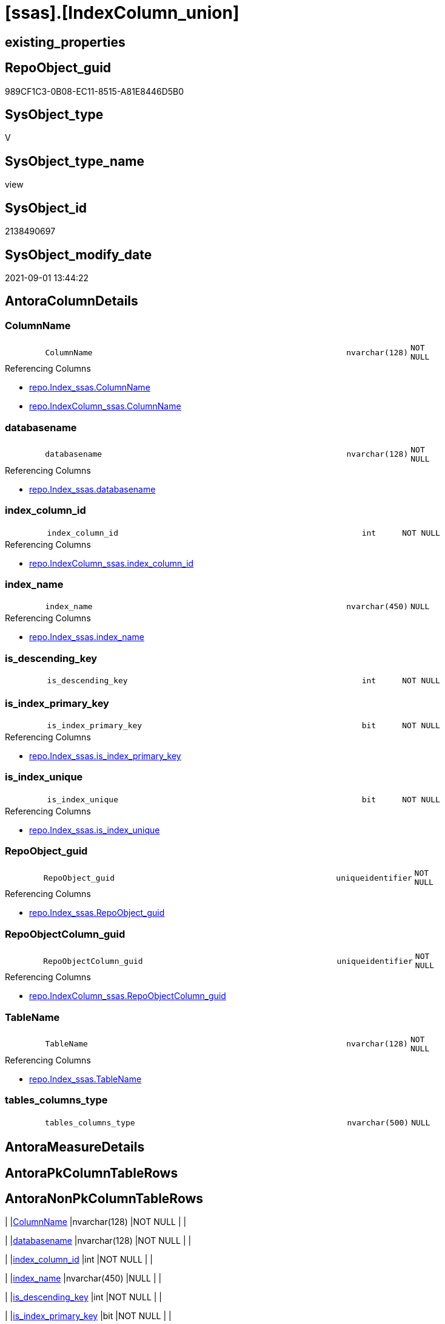 = [ssas].[IndexColumn_union]

== existing_properties

// tag::existing_properties[]
:ExistsProperty--antorareferencedlist:
:ExistsProperty--antorareferencinglist:
:ExistsProperty--is_repo_managed:
:ExistsProperty--is_ssas:
:ExistsProperty--referencedobjectlist:
:ExistsProperty--sql_modules_definition:
:ExistsProperty--FK:
:ExistsProperty--Columns:
// end::existing_properties[]

== RepoObject_guid

// tag::RepoObject_guid[]
989CF1C3-0B08-EC11-8515-A81E8446D5B0
// end::RepoObject_guid[]

== SysObject_type

// tag::SysObject_type[]
V 
// end::SysObject_type[]

== SysObject_type_name

// tag::SysObject_type_name[]
view
// end::SysObject_type_name[]

== SysObject_id

// tag::SysObject_id[]
2138490697
// end::SysObject_id[]

== SysObject_modify_date

// tag::SysObject_modify_date[]
2021-09-01 13:44:22
// end::SysObject_modify_date[]

== AntoraColumnDetails

// tag::AntoraColumnDetails[]
[#column-ColumnName]
=== ColumnName

[cols="d,8m,m,m,m,d"]
|===
|
|ColumnName
|nvarchar(128)
|NOT NULL
|
|
|===

.Referencing Columns
--
* xref:repo.Index_ssas.adoc#column-ColumnName[+repo.Index_ssas.ColumnName+]
* xref:repo.IndexColumn_ssas.adoc#column-ColumnName[+repo.IndexColumn_ssas.ColumnName+]
--


[#column-databasename]
=== databasename

[cols="d,8m,m,m,m,d"]
|===
|
|databasename
|nvarchar(128)
|NOT NULL
|
|
|===

.Referencing Columns
--
* xref:repo.Index_ssas.adoc#column-databasename[+repo.Index_ssas.databasename+]
--


[#column-index_column_id]
=== index_column_id

[cols="d,8m,m,m,m,d"]
|===
|
|index_column_id
|int
|NOT NULL
|
|
|===

.Referencing Columns
--
* xref:repo.IndexColumn_ssas.adoc#column-index_column_id[+repo.IndexColumn_ssas.index_column_id+]
--


[#column-index_name]
=== index_name

[cols="d,8m,m,m,m,d"]
|===
|
|index_name
|nvarchar(450)
|NULL
|
|
|===

.Referencing Columns
--
* xref:repo.Index_ssas.adoc#column-index_name[+repo.Index_ssas.index_name+]
--


[#column-is_descending_key]
=== is_descending_key

[cols="d,8m,m,m,m,d"]
|===
|
|is_descending_key
|int
|NOT NULL
|
|
|===


[#column-is_index_primary_key]
=== is_index_primary_key

[cols="d,8m,m,m,m,d"]
|===
|
|is_index_primary_key
|bit
|NOT NULL
|
|
|===

.Referencing Columns
--
* xref:repo.Index_ssas.adoc#column-is_index_primary_key[+repo.Index_ssas.is_index_primary_key+]
--


[#column-is_index_unique]
=== is_index_unique

[cols="d,8m,m,m,m,d"]
|===
|
|is_index_unique
|bit
|NOT NULL
|
|
|===

.Referencing Columns
--
* xref:repo.Index_ssas.adoc#column-is_index_unique[+repo.Index_ssas.is_index_unique+]
--


[#column-RepoObject_guid]
=== RepoObject_guid

[cols="d,8m,m,m,m,d"]
|===
|
|RepoObject_guid
|uniqueidentifier
|NOT NULL
|
|
|===

.Referencing Columns
--
* xref:repo.Index_ssas.adoc#column-RepoObject_guid[+repo.Index_ssas.RepoObject_guid+]
--


[#column-RepoObjectColumn_guid]
=== RepoObjectColumn_guid

[cols="d,8m,m,m,m,d"]
|===
|
|RepoObjectColumn_guid
|uniqueidentifier
|NOT NULL
|
|
|===

.Referencing Columns
--
* xref:repo.IndexColumn_ssas.adoc#column-RepoObjectColumn_guid[+repo.IndexColumn_ssas.RepoObjectColumn_guid+]
--


[#column-TableName]
=== TableName

[cols="d,8m,m,m,m,d"]
|===
|
|TableName
|nvarchar(128)
|NOT NULL
|
|
|===

.Referencing Columns
--
* xref:repo.Index_ssas.adoc#column-TableName[+repo.Index_ssas.TableName+]
--


[#column-tables_columns_type]
=== tables_columns_type

[cols="d,8m,m,m,m,d"]
|===
|
|tables_columns_type
|nvarchar(500)
|NULL
|
|
|===


// end::AntoraColumnDetails[]

== AntoraMeasureDetails

// tag::AntoraMeasureDetails[]

// end::AntoraMeasureDetails[]

== AntoraPkColumnTableRows

// tag::AntoraPkColumnTableRows[]











// end::AntoraPkColumnTableRows[]

== AntoraNonPkColumnTableRows

// tag::AntoraNonPkColumnTableRows[]
|
|<<column-ColumnName>>
|nvarchar(128)
|NOT NULL
|
|

|
|<<column-databasename>>
|nvarchar(128)
|NOT NULL
|
|

|
|<<column-index_column_id>>
|int
|NOT NULL
|
|

|
|<<column-index_name>>
|nvarchar(450)
|NULL
|
|

|
|<<column-is_descending_key>>
|int
|NOT NULL
|
|

|
|<<column-is_index_primary_key>>
|bit
|NOT NULL
|
|

|
|<<column-is_index_unique>>
|bit
|NOT NULL
|
|

|
|<<column-RepoObject_guid>>
|uniqueidentifier
|NOT NULL
|
|

|
|<<column-RepoObjectColumn_guid>>
|uniqueidentifier
|NOT NULL
|
|

|
|<<column-TableName>>
|nvarchar(128)
|NOT NULL
|
|

|
|<<column-tables_columns_type>>
|nvarchar(500)
|NULL
|
|

// end::AntoraNonPkColumnTableRows[]

== AntoraIndexList

// tag::AntoraIndexList[]

// end::AntoraIndexList[]

== AntoraParameterList

// tag::AntoraParameterList[]

// end::AntoraParameterList[]

== Other tags

source: property.RepoObjectProperty_cross As rop_cross


=== AdocUspSteps

// tag::adocuspsteps[]

// end::adocuspsteps[]


=== AntoraReferencedList

// tag::antorareferencedlist[]
* xref:ssas.IndexColumn_from_IsKey.adoc[]
* xref:ssas.IndexColumn_from_IsUnique.adoc[]
* xref:ssas.IndexColumn_from_Relationship.adoc[]
// end::antorareferencedlist[]


=== AntoraReferencingList

// tag::antorareferencinglist[]
* xref:repo.Index_ssas.adoc[]
* xref:repo.IndexColumn_ssas.adoc[]
// end::antorareferencinglist[]


=== exampleUsage

// tag::exampleusage[]

// end::exampleusage[]


=== exampleUsage_2

// tag::exampleusage_2[]

// end::exampleusage_2[]


=== exampleUsage_3

// tag::exampleusage_3[]

// end::exampleusage_3[]


=== exampleUsage_4

// tag::exampleusage_4[]

// end::exampleusage_4[]


=== exampleUsage_5

// tag::exampleusage_5[]

// end::exampleusage_5[]


=== exampleWrong_Usage

// tag::examplewrong_usage[]

// end::examplewrong_usage[]


=== has_execution_plan_issue

// tag::has_execution_plan_issue[]

// end::has_execution_plan_issue[]


=== has_get_referenced_issue

// tag::has_get_referenced_issue[]

// end::has_get_referenced_issue[]


=== has_history

// tag::has_history[]

// end::has_history[]


=== has_history_columns

// tag::has_history_columns[]

// end::has_history_columns[]


=== is_persistence

// tag::is_persistence[]

// end::is_persistence[]


=== is_persistence_check_duplicate_per_pk

// tag::is_persistence_check_duplicate_per_pk[]

// end::is_persistence_check_duplicate_per_pk[]


=== is_persistence_check_for_empty_source

// tag::is_persistence_check_for_empty_source[]

// end::is_persistence_check_for_empty_source[]


=== is_persistence_delete_changed

// tag::is_persistence_delete_changed[]

// end::is_persistence_delete_changed[]


=== is_persistence_delete_missing

// tag::is_persistence_delete_missing[]

// end::is_persistence_delete_missing[]


=== is_persistence_insert

// tag::is_persistence_insert[]

// end::is_persistence_insert[]


=== is_persistence_truncate

// tag::is_persistence_truncate[]

// end::is_persistence_truncate[]


=== is_persistence_update_changed

// tag::is_persistence_update_changed[]

// end::is_persistence_update_changed[]


=== is_repo_managed

// tag::is_repo_managed[]
0
// end::is_repo_managed[]


=== is_ssas

// tag::is_ssas[]
0
// end::is_ssas[]


=== microsoft_database_tools_support

// tag::microsoft_database_tools_support[]

// end::microsoft_database_tools_support[]


=== MS_Description

// tag::ms_description[]

// end::ms_description[]


=== persistence_source_RepoObject_fullname

// tag::persistence_source_repoobject_fullname[]

// end::persistence_source_repoobject_fullname[]


=== persistence_source_RepoObject_fullname2

// tag::persistence_source_repoobject_fullname2[]

// end::persistence_source_repoobject_fullname2[]


=== persistence_source_RepoObject_guid

// tag::persistence_source_repoobject_guid[]

// end::persistence_source_repoobject_guid[]


=== persistence_source_RepoObject_xref

// tag::persistence_source_repoobject_xref[]

// end::persistence_source_repoobject_xref[]


=== pk_index_guid

// tag::pk_index_guid[]

// end::pk_index_guid[]


=== pk_IndexPatternColumnDatatype

// tag::pk_indexpatterncolumndatatype[]

// end::pk_indexpatterncolumndatatype[]


=== pk_IndexPatternColumnName

// tag::pk_indexpatterncolumnname[]

// end::pk_indexpatterncolumnname[]


=== pk_IndexSemanticGroup

// tag::pk_indexsemanticgroup[]

// end::pk_indexsemanticgroup[]


=== ReferencedObjectList

// tag::referencedobjectlist[]
* [ssas].[IndexColumn_from_IsKey]
* [ssas].[IndexColumn_from_IsUnique]
* [ssas].[IndexColumn_from_Relationship]
// end::referencedobjectlist[]


=== usp_persistence_RepoObject_guid

// tag::usp_persistence_repoobject_guid[]

// end::usp_persistence_repoobject_guid[]


=== UspExamples

// tag::uspexamples[]

// end::uspexamples[]


=== UspParameters

// tag::uspparameters[]

// end::uspparameters[]

== Boolean Attributes

source: property.RepoObjectProperty WHERE property_int = 1

// tag::boolean_attributes[]

// end::boolean_attributes[]

== sql_modules_definition

// tag::sql_modules_definition[]
[%collapsible]
=======
[source,sql]
----

CREATE View [ssas].[IndexColumn_union]
As
Select
    index_name           = Cast(index_name As NVarchar(450))
  , index_column_id
  , RepoObjectColumn_guid
  , is_descending_key
  , is_index_primary_key
  , is_index_unique
  , databasename
  --, TableID
  , ColumnName           = tables_columns_name
  , tables_columns_type
  , RepoObject_guid
  , TableName
From
    ssas.IndexColumn_from_IsKey
Union All
Select
    index_name           = Cast(index_name As NVarchar(450))
  , index_column_id
  , RepoObjectColumn_guid
  , is_descending_key
  , is_index_primary_key
  , is_index_unique
  , databasename
  --, TableID
  , ColumnName           = tables_columns_name
  , tables_columns_type
  , RepoObject_guid
  , TableName
From
    ssas.IndexColumn_from_IsUnique
--exlcude columns, already provided in [ssas].[IndexColumn_from_IsKey]
Where
    is_index_primary_key = 0
----it looks like these are artificial columns
----we don't want them in puml
--And type             <> 3
Union All
Select
    index_name           = Cast(index_name As NVarchar(450))
  , index_column_id
  , RepoObjectColumn_guid
  , is_descending_key
  , is_index_primary_key
  , is_index_unique
  , databasename
  --, TableID
  , ColumnName           = tables_columns_name
  , tables_columns_type
  , RepoObject_guid
  , TableName
From
    ssas.IndexColumn_from_Relationship
--exlcude columns, already provided in [ssas].[IndexColumn_from_IsKey] or [ssas].[IndexColumn_from_IsUnique]
Where
    is_index_primary_key = 0
    And is_index_unique  = 0

----
=======
// end::sql_modules_definition[]


